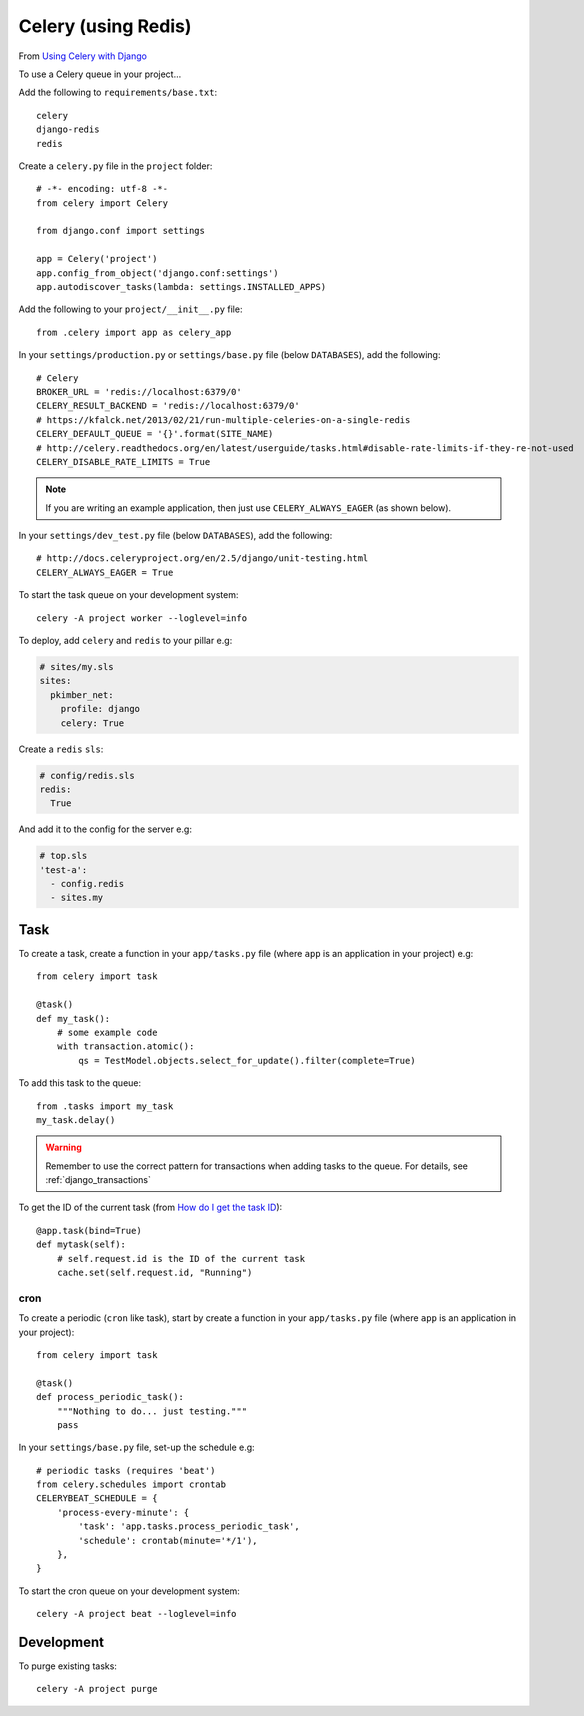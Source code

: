 Celery (using Redis)
********************

.. highlight:: python

From `Using Celery with Django`_

To use a Celery queue in your project...

Add the following to ``requirements/base.txt``::

  celery
  django-redis
  redis

.. tip: See :doc:`requirements` for the current version.

Create a ``celery.py`` file in the ``project`` folder::

  # -*- encoding: utf-8 -*-
  from celery import Celery

  from django.conf import settings

  app = Celery('project')
  app.config_from_object('django.conf:settings')
  app.autodiscover_tasks(lambda: settings.INSTALLED_APPS)

Add the following to your ``project/__init__.py`` file::

  from .celery import app as celery_app

In your ``settings/production.py`` or ``settings/base.py`` file (below
``DATABASES``), add the following::

  # Celery
  BROKER_URL = 'redis://localhost:6379/0'
  CELERY_RESULT_BACKEND = 'redis://localhost:6379/0'
  # https://kfalck.net/2013/02/21/run-multiple-celeries-on-a-single-redis
  CELERY_DEFAULT_QUEUE = '{}'.format(SITE_NAME)
  # http://celery.readthedocs.org/en/latest/userguide/tasks.html#disable-rate-limits-if-they-re-not-used
  CELERY_DISABLE_RATE_LIMITS = True

.. note:: If you are writing an example application, then just use
          ``CELERY_ALWAYS_EAGER`` (as shown below).

In your ``settings/dev_test.py`` file (below ``DATABASES``), add the
following::

  # http://docs.celeryproject.org/en/2.5/django/unit-testing.html
  CELERY_ALWAYS_EAGER = True

To start the task queue on your development system::

  celery -A project worker --loglevel=info

To deploy, add ``celery`` and ``redis`` to your pillar e.g:

.. code-block:: yaml

  # sites/my.sls
  sites:
    pkimber_net:
      profile: django
      celery: True

Create a ``redis`` ``sls``:

.. code-block:: yaml

  # config/redis.sls
  redis:
    True

And add it to the config for the server e.g:

.. code-block:: yaml

  # top.sls
  'test-a':
    - config.redis
    - sites.my

Task
----

To create a task, create a function in your ``app/tasks.py`` file (where
``app`` is an application in your project) e.g::

  from celery import task

  @task()
  def my_task():
      # some example code
      with transaction.atomic():
          qs = TestModel.objects.select_for_update().filter(complete=True)

To add this task to the queue::

  from .tasks import my_task
  my_task.delay()

.. warning:: Remember to use the correct pattern for transactions when adding
             tasks to the queue.  For details, see :ref:`django_transactions`

To get the ID of the current task (from `How do I get the task ID`_)::

  @app.task(bind=True)
  def mytask(self):
      # self.request.id is the ID of the current task
      cache.set(self.request.id, "Running")


.. _celery_cron:

cron
====

To create a periodic (``cron`` like task), start by create a function in your
``app/tasks.py`` file (where ``app`` is an application in your project)::

  from celery import task

  @task()
  def process_periodic_task():
      """Nothing to do... just testing."""
      pass

In your ``settings/base.py`` file, set-up the schedule e.g::

  # periodic tasks (requires 'beat')
  from celery.schedules import crontab
  CELERYBEAT_SCHEDULE = {
      'process-every-minute': {
          'task': 'app.tasks.process_periodic_task',
          'schedule': crontab(minute='*/1'),
      },
  }

To start the cron queue on your development system::

  celery -A project beat --loglevel=info

Development
-----------

To purge existing tasks::

  celery -A project purge


.. _`How do I get the task ID`: http://celery.readthedocs.org/en/latest/faq.html#how-can-i-get-the-task-id-of-the-current-task
.. _`Using Celery with Django`: http://docs.celeryproject.org/en/latest/django/first-steps-with-django.html#using-celery-with-django
